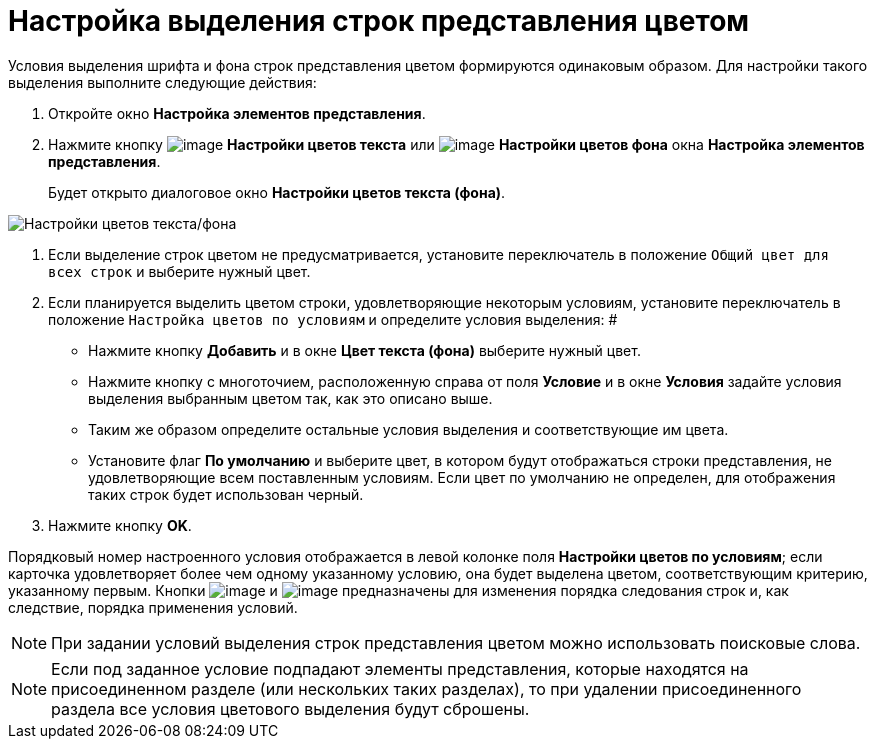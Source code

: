 = Настройка выделения строк представления цветом

Условия выделения шрифта и фона строк представления цветом формируются одинаковым образом. Для настройки такого выделения выполните следующие действия:

. Откройте окно *Настройка элементов представления*.
. Нажмите кнопку image:buttons/Color_Text.png[image] *Настройки цветов текста* или image:buttons/Color_Background.png[image] *Настройки цветов фона* окна *Настройка элементов представления*.
+
Будет открыто диалоговое окно *Настройки цветов текста (фона)*.

image::Coloring_Rows.png[Настройки цветов текста/фона]
. Если выделение строк цветом не предусматривается, установите переключатель в положение `Общий цвет для всех строк` и выберите нужный цвет.
. Если планируется выделить цветом строки, удовлетворяющие некоторым условиям, установите переключатель в положение `Настройка цветов по условиям` и определите условия выделения: #
* Нажмите кнопку *Добавить* и в окне *Цвет текста (фона)* выберите нужный цвет.
* Нажмите кнопку с многоточием, расположенную справа от поля *Условие* и в окне *Условия* задайте условия выделения выбранным цветом так, как это описано выше.
* Таким же образом определите остальные условия выделения и соответствующие им цвета.
* Установите флаг *По умолчанию* и выберите цвет, в котором будут отображаться строки представления, не удовлетворяющие всем поставленным условиям. Если цвет по умолчанию не определен, для отображения таких строк будет использован черный.
.  Нажмите кнопку *OK*.

Порядковый номер настроенного условия отображается в левой колонке поля *Настройки цветов по условиям*; если карточка удовлетворяет более чем одному указанному условию, она будет выделена цветом, соответствующим критерию, указанному первым. Кнопки image:buttons/ArrowDown.png[image] и image:buttons/ArrowUp.png[image] предназначены для изменения порядка следования строк и, как следствие, порядка применения условий.

[NOTE]
====
При задании условий выделения строк представления цветом можно использовать поисковые слова.
====

[NOTE]
====
Если под заданное условие подпадают элементы представления, которые находятся на присоединенном разделе (или нескольких таких разделах), то при удалении присоединенного раздела все условия цветового выделения будут сброшены.
====

